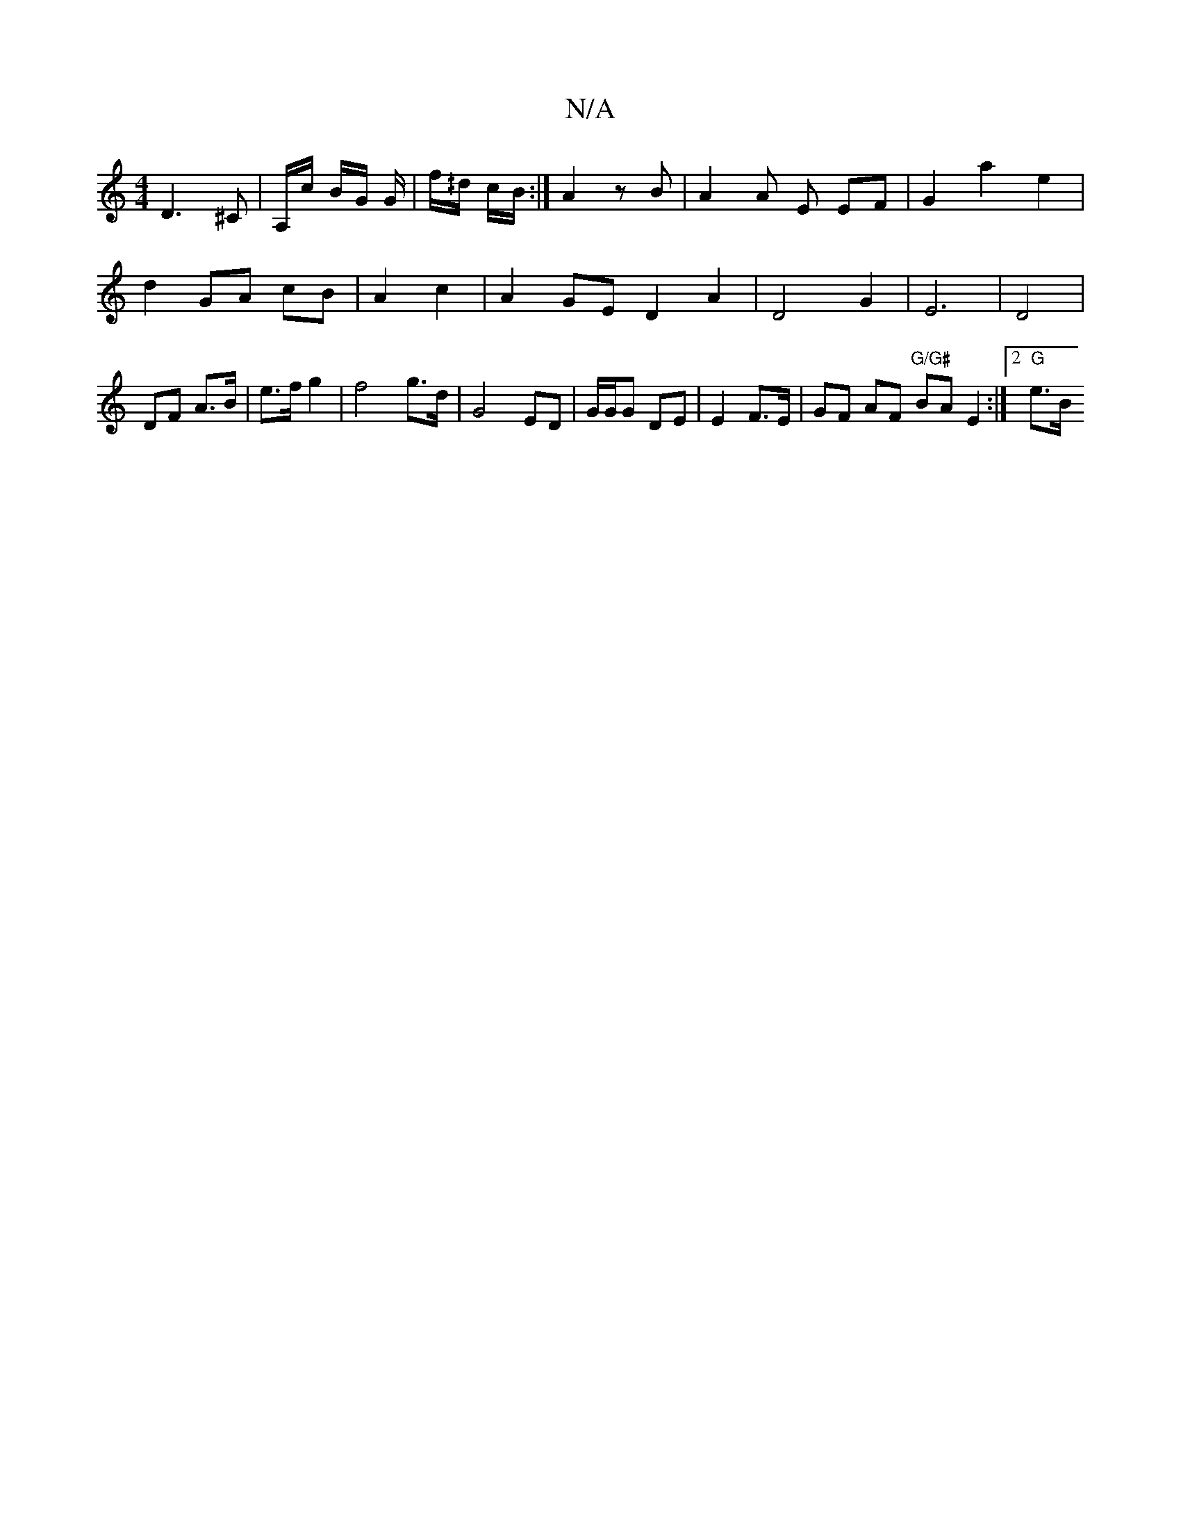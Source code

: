 X:1
T:N/A
M:4/4
R:N/A
K:Cmajor
 D3^C | A,/c/ B/G/ G/|f/^/d/ c/B/ :|A2 z B | A2 A E EF | G2 a2 e2 | 
d2 GA cB|A2 c2 | A2 GE D2 A2| D4 G2 | E6- | D4 |
DF A>B | e>f g2 | f4 g>d|G4ED| G/G/G DE | E2 F>E | GF AF "G/G#" BA E2:|2 "G"e>B "G